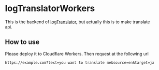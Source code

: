 * logTranslatorWorkers
This is the backend of [[https://github.com/Kyure-A/logTranslator][logTranslator]], but actually this is to make translate api.

** How to use
Please deploy it to Cloudflare Workers. Then request at the following url
#+begin_src 
https://example.com?text=you want to translate me&source=en&target=ja
#+end_src
